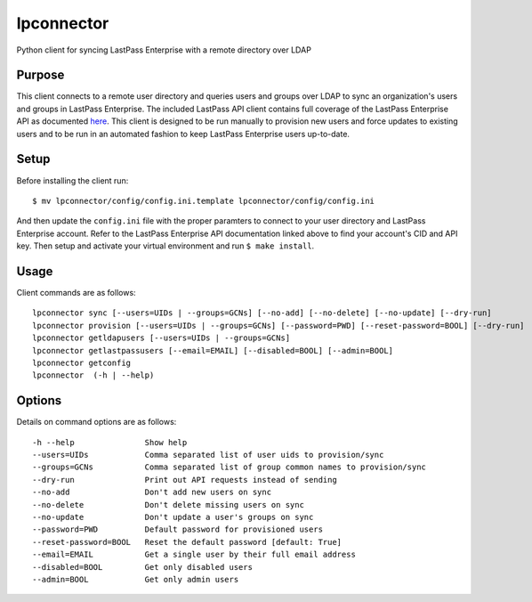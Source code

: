lpconnector
===========

Python client for syncing LastPass Enterprise with a remote directory over LDAP

Purpose
-------

This client connects to a remote user directory and queries users and groups over LDAP to sync an organization's users and groups in LastPass Enterprise.  The included LastPass API client contains full coverage of the LastPass Enterprise API as documented `here
<https://lastpass.com/enterprise_apidoc.php>`_. This client is designed to be run manually to provision new users and force updates to existing users and to be run in an automated fashion to keep LastPass Enterprise users up-to-date.

Setup
-----

Before installing the client run::

    $ mv lpconnector/config/config.ini.template lpconnector/config/config.ini

And then update the ``config.ini`` file with the proper paramters to connect to your user directory and LastPass Enterprise account. Refer to the LastPass Enterprise API documentation linked above to find your account's CID and API key.
Then setup and activate your virtual environment and run ``$ make install``.

Usage
-----

Client commands are as follows::

    lpconnector sync [--users=UIDs | --groups=GCNs] [--no-add] [--no-delete] [--no-update] [--dry-run]
    lpconnector provision [--users=UIDs | --groups=GCNs] [--password=PWD] [--reset-password=BOOL] [--dry-run]
    lpconnector getldapusers [--users=UIDs | --groups=GCNs]
    lpconnector getlastpassusers [--email=EMAIL] [--disabled=BOOL] [--admin=BOOL]
    lpconnector getconfig
    lpconnector  (-h | --help)

Options
-------

Details on command options are as follows::
    
    -h --help               Show help
    --users=UIDs            Comma separated list of user uids to provision/sync
    --groups=GCNs           Comma separated list of group common names to provision/sync
    --dry-run               Print out API requests instead of sending
    --no-add                Don't add new users on sync
    --no-delete             Don't delete missing users on sync
    --no-update             Don't update a user's groups on sync
    --password=PWD          Default password for provisioned users
    --reset-password=BOOL   Reset the default password [default: True]
    --email=EMAIL           Get a single user by their full email address
    --disabled=BOOL         Get only disabled users
    --admin=BOOL            Get only admin users
